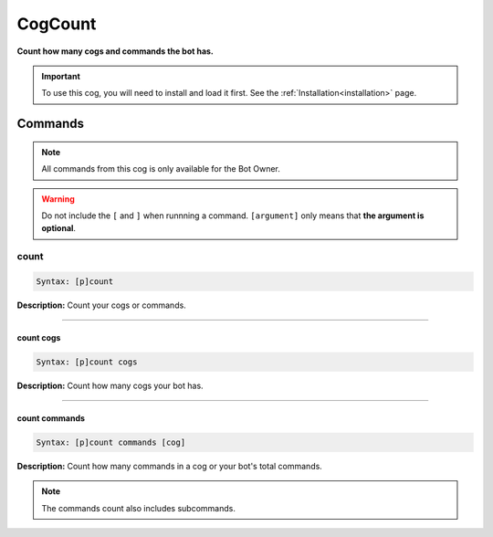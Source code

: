 .. _cogcount:

********
CogCount
********
**Count how many cogs and commands the bot has.**

.. important::
    To use this cog, you will need to install and load it first.
    See the :ref:`Installation<installation>` page.

========
Commands
========

.. note::
    All commands from this cog is only available for the Bot Owner.

.. warning::
    Do not include the ``[`` and ``]`` when runnning a command.
    ``[argument]`` only means that **the argument is optional**.

-----
count
-----

.. code-block:: yaml

    Syntax: [p]count

**Description:** Count your cogs or commands.

----

^^^^^^^^^^
count cogs
^^^^^^^^^^

.. code-block:: yaml

    Syntax: [p]count cogs

**Description:** Count how many cogs your bot has.

----

^^^^^^^^^^^^^^
count commands
^^^^^^^^^^^^^^
.. code-block:: yaml

    Syntax: [p]count commands [cog]

**Description:** Count how many commands in a cog or your bot's total commands.

.. note::
    The commands count also includes subcommands.